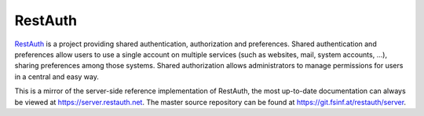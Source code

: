 .. comment: This file is displayed on our github mirror.

RestAuth
========

.. _RestAuth: https://restauth.net
.. _RestAuth server: https://server.restauth.net

RestAuth_ is a project providing shared authentication, authorization and
preferences. Shared authentication and preferences allow users to use a single
account on multiple services (such as websites, mail, system accounts, ...),
sharing preferences among those systems. Shared authorization allows
administrators to manage permissions for users in a central and easy way.

This is a mirror of the server-side reference implementation of RestAuth, the
most up-to-date documentation can always be viewed at
https://server.restauth.net. The master source repository can be found at
https://git.fsinf.at/restauth/server.

